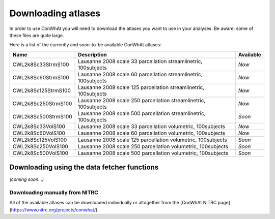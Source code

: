 ===================
Downloading atlases
===================

In order to use ConWhAt you will need to download the atlases you want to use in your analyses. Be aware: some of these files are quite large. 

Here is a list of the currently and soon-to-be available ConWhAt atlases:


+------------------------+--------------------------------------+-------------+
|         Name           |       Description                    | Available   |
+========================+======================================+=============+
| CWL2k8Sc33StrmS100     | Lausanne 2008 scale 33 parcellation  | *Now*       |
|                        | streamlinetric, 100subjects          |             |
+------------------------+--------------------------------------+-------------+
| CWL2k8Sc60StrmS100     | Lausanne 2008 scale 60 parcellation  | *Now*       |
|                        | streamlinetric, 100subjects          |             |
+------------------------+--------------------------------------+-------------+
| CWL2k8Sc125StrmS100    | Lausanne 2008 scale 125 parcellation | *Now*       |
|                        | streamlinetric, 100subjects          |             |
+------------------------+--------------------------------------+-------------+
| CWL2k8Sc250StrmS100    | Lausanne 2008 scale 250 parcellation | *Now*       |
|                        | streamlinetric, 100subjects          |             |
+------------------------+--------------------------------------+-------------+
| CWL2k8Sc500StrmS100    | Lausanne 2008 scale 500 parcellation | *Soon*      |
|                        | streamlinetric, 100subjects          |             |
+------------------------+--------------------------------------+-------------+
| CWL2k8Sc33VolS100      | Lausanne 2008 scale 33 parcellation  | *Now*       |
|                        | volumetric, 100subjects              |             |
+------------------------+--------------------------------------+-------------+
| CWL2k8Sc60VolS100      | Lausanne 2008 scale 60 parcellation  | *Now*       |
|                        | volumetric, 100subjects              |             |
+------------------------+--------------------------------------+-------------+
| CWL2k8Sc125VolS100     | Lausanne 2008 scale 125 parcellation | *Soon*      |
|                        | volumetric, 100subjects              |             |
+------------------------+--------------------------------------+-------------+
| CWL2k8Sc250VolS100     | Lausanne 2008 scale 250 parcellation | *Soon*      |
|                        | volumetric, 100subjects              |             |
+------------------------+--------------------------------------+-------------+
| CWL2k8Sc500VolS100     | Lausanne 2008 scale 500 parcellation | *Soon*      |
|                        | volumetric, 100subjects              |             |
+------------------------+--------------------------------------+-------------+


Downloading using the data fetcher functions
---------------------------------------------

*(coming soon...)*


Downloading manually from NITRC
================================

All of the available atlases can be downloaded individually or altogether from the [ConWhAt NITRC page](https://www.nitrc.org/projects/conwhat/)











